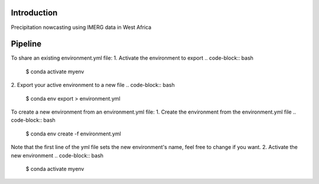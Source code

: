 
================
Introduction
================
Precipitation nowcasting using IMERG data in West Africa



================
Pipeline
================
To share an existing environment.yml file:
1. Activate the environment to export
.. code-block:: bash
    $ conda activate myenv
2. Export your active environment to a new file
.. code-block:: bash
    $ conda env export > environment.yml


To create a new environment from an environment.yml file:
1. Create the environment from the environment.yml file
.. code-block:: bash
    $ conda env create -f environment.yml
Note that the first line of the yml file sets the new environment's name, feel free to change if you want.
2. Activate the new environment
.. code-block:: bash
    $ conda activate myenv



